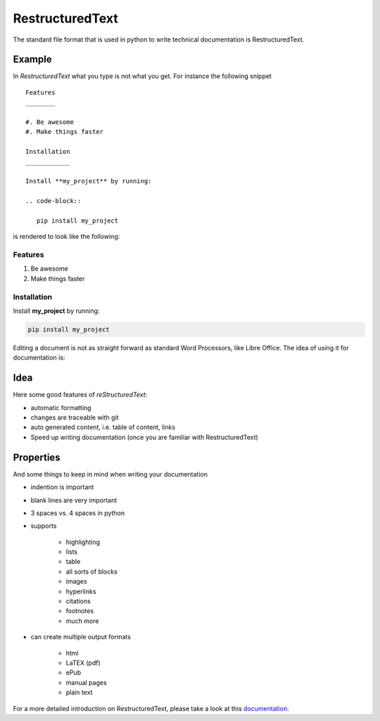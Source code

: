 RestructuredText
================

The standard file format that is used in python to write technical
documentation is RestructuredText.

Example
-------

In *RestructuredText* what you type is not what you get. For instance the
following snippet

::

   Features
   ________

   #. Be awesome
   #. Make things faster

   Installation
   ____________

   Install **my_project** by running:

   .. code-block::

      pip install my_project

is rendered to look like the following:

Features
________

#. Be awesome
#. Make things faster

Installation
____________

Install **my_project** by running:

.. code-block::

   pip install my_project


Editing a document is not as straight forward as standard Word Processors, like
Libre Office. The idea of using it for documentation is:


Idea
----

Here some good features of *reStructuredText*:

* automatic formatting
* changes are traceable with git
* auto generated content, i.e. table of content, links
* Speed up writing documentation (once you are familiar with RestructuredText)

Properties
----------

And some things to keep in mind when writing your documentation

* indention is important
* blank lines are very important
* 3 spaces vs. 4 spaces in python
* supports

   * highlighting
   * lists
   * table
   * all sorts of blocks
   * images
   * hyperlinks
   * citations
   * footnotes
   * much more

* can create multiple output formats

   * html
   * LaTEX (pdf)
   * ePub
   * manual pages
   * plain text



For a more detailed introduction on RestructuredText, please take a look at
this `documentation <https://www.sphinx-doc.org/en/master/usage/restructuredtext/basics.html>`_.





